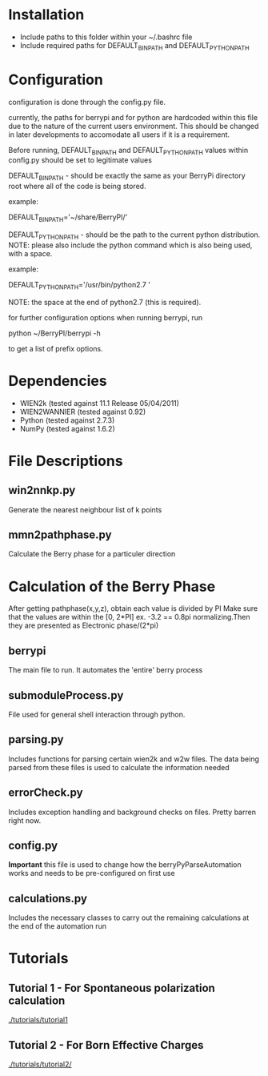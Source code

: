 * Installation
  - Include paths to this folder within your ~/.bashrc file
  - Include required paths for DEFAULT_BIN_PATH and DEFAULT_PYTHON_PATH

* Configuration
  configuration is done through the config.py file.

  currently, the paths for berrypi and for python are hardcoded within
  this file due to the nature of the current users environment. This
  should be changed in later developments to accomodate all users if
  it is a requirement.

  Before running, DEFAULT_BIN_PATH and DEFAULT_PYTHON_PATH values
  within config.py should be set to legitimate values

  DEFAULT_BIN_PATH - should be exactly the same as your BerryPi
  directory root where all of the code is being stored.

  example:

  DEFAULT_BIN_PATH='~/share/BerryPI/'

  DEFAULT_PYTHON_PATH - should be the path to the current python
  distribution.  NOTE: please also include the python command which is
  also being used, with a space.

  example:

  DEFAULT_PYTHON_PATH='/usr/bin/python2.7 '
  
  NOTE: the space at the end of python2.7 (this is required).

  for further configuration options when running berrypi, run 

  python ~/BerryPI/berrypi -h

  to get a list of prefix options.

* Dependencies
  - WIEN2k (tested against 11.1 Release 05/04/2011)
  - WIEN2WANNIER (tested against 0.92)
  - Python (tested against 2.7.3)
  - NumPy (tested against 1.6.2)
  
* File Descriptions
** win2nnkp.py
   Generate the nearest neighbour list of k points
** mmn2pathphase.py
   Calculate the Berry phase for a particuler direction	
*  Calculation of the Berry Phase
   After getting pathphase(x,y,z), obtain each value is divided by PI Make
   sure that the values are within the [0, 2*PI] ex. -3.2 == 0.8pi
   normalizing.Then they are presented as Electronic phase/(2*pi)
** berrypi
   The main file to run. It automates the 'entire' berry process
** submoduleProcess.py
   File used for general shell interaction through python.
** parsing.py
   Includes functions for parsing certain wien2k and w2w files. The
   data being parsed from these files is used to calculate the
   information needed
** errorCheck.py
   Includes exception handling and background checks on files. Pretty
   barren right now.
** config.py
   *Important* this file is used to change how the
   berryPyParseAutomation works and needs to be pre-configured on
   first use
** calculations.py
   Includes the necessary classes to carry out the remaining
   calculations at the end of the automation run

	
* Tutorials
** Tutorial 1 - For Spontaneous polarization calculation
	[[./tutorials/tutorial1]]
** Tutorial 2 - For Born Effective Charges 
	[[./tutorials/tutorial2/]]

